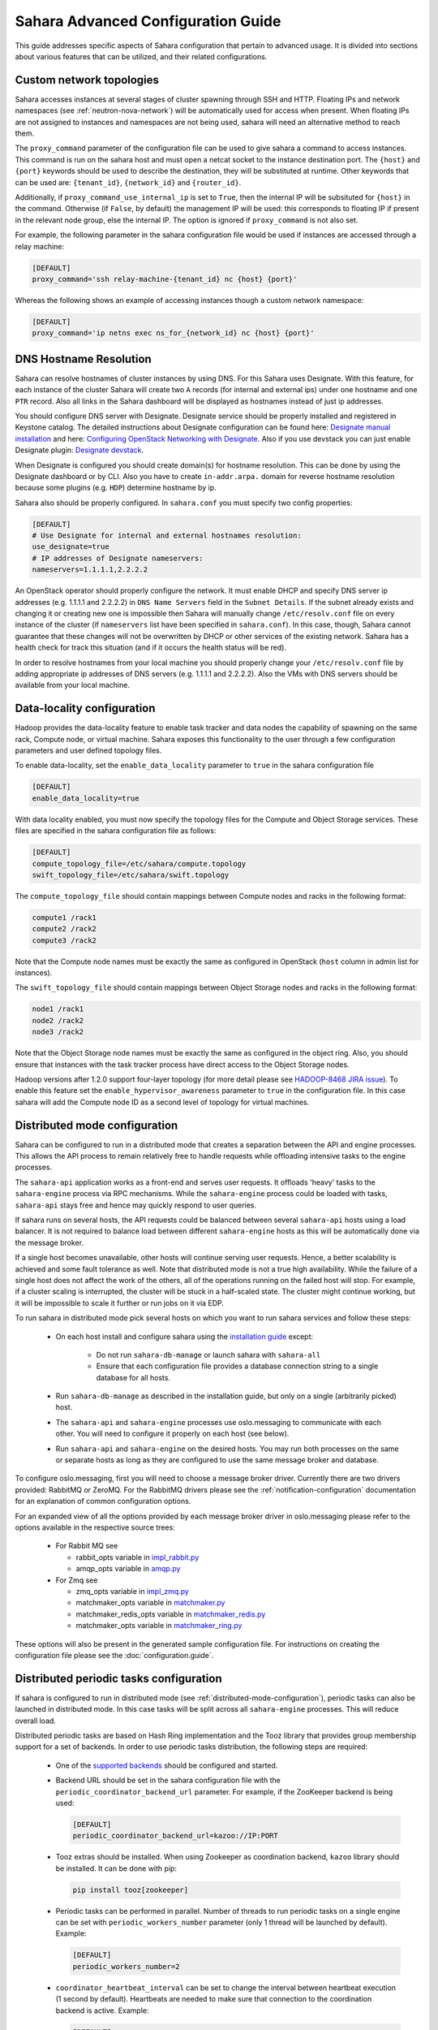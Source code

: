 Sahara Advanced Configuration Guide
===================================

This guide addresses specific aspects of Sahara configuration that pertain to
advanced usage. It is divided into sections about various features that can be
utilized, and their related configurations.

.. _custom_network_topologies:

Custom network topologies
-------------------------

Sahara accesses instances at several stages of cluster spawning through
SSH and HTTP. Floating IPs and network namespaces
(see :ref:`neutron-nova-network`) will be automatically used for
access when present. When floating IPs are not assigned to instances and
namespaces are not being used, sahara will need an alternative method to
reach them.

The ``proxy_command`` parameter of the configuration file can be used to
give sahara a command to access instances. This command is run on the
sahara host and must open a netcat socket to the instance destination
port. The ``{host}`` and ``{port}`` keywords should be used to describe the
destination, they will be substituted at runtime.  Other keywords that
can be used are: ``{tenant_id}``, ``{network_id}`` and ``{router_id}``.

Additionally, if ``proxy_command_use_internal_ip`` is set to ``True``,
then the internal IP will be subsituted for ``{host}`` in the command.
Otherwise (if ``False``, by default) the management IP will be used: this
corresponds to floating IP if present in the relevant node group, else the
internal IP. The option is ignored if ``proxy_command`` is not also set.

For example, the following parameter in the sahara configuration file
would be used if instances are accessed through a relay machine:

.. sourcecode:: cfg

    [DEFAULT]
    proxy_command='ssh relay-machine-{tenant_id} nc {host} {port}'

Whereas the following shows an example of accessing instances though
a custom network namespace:

.. sourcecode:: cfg

    [DEFAULT]
    proxy_command='ip netns exec ns_for_{network_id} nc {host} {port}'

.. _dns_hostname_resolution:

DNS Hostname Resolution
-----------------------

Sahara can resolve hostnames of cluster instances by using DNS. For this Sahara
uses Designate. With this feature, for each instance of the cluster Sahara will
create two ``A`` records (for internal and external ips) under one hostname
and one ``PTR`` record. Also all links in the Sahara dashboard will be
displayed as hostnames instead of just ip addresses.

You should configure DNS server with Designate. Designate service should be
properly installed and registered in Keystone catalog. The detailed
instructions about Designate configuration can be found here: `Designate manual
installation`_ and here: `Configuring OpenStack Networking with Designate`_.
Also if you use devstack you can just enable Designate plugin:
`Designate devstack`_.

When Designate is configured you should create domain(s) for hostname
resolution. This can be done by using the Designate dashboard or by CLI. Also
you have to create ``in-addr.arpa.`` domain for reverse hostname resolution
because some plugins (e.g. ``HDP``) determine hostname by ip.

Sahara also should be properly configured. In ``sahara.conf`` you must specify
two config properties:

.. sourcecode:: cfg

    [DEFAULT]
    # Use Designate for internal and external hostnames resolution:
    use_designate=true
    # IP addresses of Designate nameservers:
    nameservers=1.1.1.1,2.2.2.2

An OpenStack operator should properly configure the network. It must enable
DHCP and specify DNS server ip addresses (e.g. 1.1.1.1 and 2.2.2.2) in
``DNS Name Servers`` field in the ``Subnet Details``. If the subnet already
exists and changing it or creating new one is impossible then Sahara will
manually change ``/etc/resolv.conf`` file on every instance of the cluster (if
``nameservers`` list have been specified in ``sahara.conf``). In this case,
though, Sahara cannot guarantee that these changes will not be overwritten by
DHCP or other services of the existing network. Sahara has a health check for
track this situation (and if it occurs the health status will be red).

In order to resolve hostnames from your local machine you should properly
change your ``/etc/resolv.conf`` file by adding appropriate ip addresses of
DNS servers (e.g. 1.1.1.1 and 2.2.2.2). Also the VMs with DNS servers should
be available from your local machine.

.. _Designate manual installation: http://docs.openstack.org/developer/designate/install/ubuntu-liberty.html
.. _Configuring OpenStack Networking with Designate: http://docs.openstack.org/mitaka/networking-guide/adv-config-dns.html#configuring-openstack-networking-for-integration-with-an-external-dns-service
.. _Designate devstack: http://docs.openstack.org/developer/designate/devstack.html

.. _data_locality_configuration:

Data-locality configuration
---------------------------

Hadoop provides the data-locality feature to enable task tracker and
data nodes the capability of spawning on the same rack, Compute node,
or virtual machine. Sahara exposes this functionality to the user
through a few configuration parameters and user defined topology files.

To enable data-locality, set the ``enable_data_locality`` parameter to
``true`` in the sahara configuration file

.. sourcecode:: cfg

    [DEFAULT]
    enable_data_locality=true

With data locality enabled, you must now specify the topology files
for the Compute and Object Storage services. These files are
specified in the sahara configuration file as follows:

.. sourcecode:: cfg

    [DEFAULT]
    compute_topology_file=/etc/sahara/compute.topology
    swift_topology_file=/etc/sahara/swift.topology

The ``compute_topology_file`` should contain mappings between Compute
nodes and racks in the following format:

.. sourcecode:: cfg

    compute1 /rack1
    compute2 /rack2
    compute3 /rack2

Note that the Compute node names must be exactly the same as configured in
OpenStack (``host`` column in admin list for instances).

The ``swift_topology_file`` should contain mappings between Object Storage
nodes and racks in the following format:

.. sourcecode:: cfg

    node1 /rack1
    node2 /rack2
    node3 /rack2

Note that the Object Storage node names must be exactly the same as
configured in the object ring. Also, you should ensure that instances
with the task tracker process have direct access to the Object Storage
nodes.

Hadoop versions after 1.2.0 support four-layer topology (for more detail
please see `HADOOP-8468 JIRA issue`_). To enable this feature set the
``enable_hypervisor_awareness`` parameter to ``true`` in the configuration
file. In this case sahara will add the Compute node ID as a second level of
topology for virtual machines.

.. _HADOOP-8468 JIRA issue: https://issues.apache.org/jira/browse/HADOOP-8468

.. _distributed-mode-configuration:

Distributed mode configuration
------------------------------

Sahara can be configured to run in a distributed mode that creates a
separation between the API and engine processes. This allows the API
process to remain relatively free to handle requests while offloading
intensive tasks to the engine processes.

The ``sahara-api`` application works as a front-end and serves user
requests. It offloads 'heavy' tasks to the ``sahara-engine`` process
via RPC mechanisms. While the ``sahara-engine`` process could be loaded
with tasks, ``sahara-api`` stays free and hence may quickly respond to
user queries.

If sahara runs on several hosts, the API requests could be
balanced between several ``sahara-api`` hosts using a load balancer.
It is not required to balance load between different ``sahara-engine``
hosts as this will be automatically done via the message broker.

If a single host becomes unavailable, other hosts will continue
serving user requests. Hence, a better scalability is achieved and some
fault tolerance as well. Note that distributed mode is not a true
high availability. While the failure of a single host does not
affect the work of the others, all of the operations running on
the failed host will stop. For example, if a cluster scaling is
interrupted, the cluster will be stuck in a half-scaled state. The
cluster might continue working, but it will be impossible to scale it
further or run jobs on it via EDP.

To run sahara in distributed mode pick several hosts on which
you want to run sahara services and follow these steps:

 * On each host install and configure sahara using the
   `installation guide <../installation.guide.html>`_
   except:

    * Do not run ``sahara-db-manage`` or launch sahara with ``sahara-all``
    * Ensure that each configuration file provides a database connection
      string to a single database for all hosts.

 * Run ``sahara-db-manage`` as described in the installation guide,
   but only on a single (arbitrarily picked) host.

 * The ``sahara-api`` and ``sahara-engine`` processes use oslo.messaging to
   communicate with each other. You will need to configure it properly on
   each host (see below).

 * Run ``sahara-api`` and ``sahara-engine`` on the desired hosts. You may
   run both processes on the same or separate hosts as long as they are
   configured to use the same message broker and database.

To configure oslo.messaging, first you will need to choose a message
broker driver. Currently there are two drivers provided: RabbitMQ
or ZeroMQ. For the RabbitMQ drivers please see the
:ref:`notification-configuration` documentation for an explanation of
common configuration options.

For an expanded view of all the options provided by each message broker
driver in oslo.messaging please refer to the options available in the
respective source trees:

 * For Rabbit MQ see

   * rabbit_opts variable in `impl_rabbit.py <https://git.openstack.org/
     cgit/openstack/oslo.messaging/tree/oslo/messaging/_drivers
     /impl_rabbit.py?id=1.4.0#n38>`_
   * amqp_opts variable in `amqp.py <https://git.openstack.org/cgit/
     openstack/oslo.messaging/tree/oslo/messaging/
     _drivers/amqp.py?id=1.4.0#n37>`_

 * For Zmq see

   * zmq_opts variable in `impl_zmq.py <https://git.openstack.org/cgit/
     openstack/oslo.messaging/tree/oslo/messaging/_drivers/
     impl_zmq.py?id=1.4.0#n49>`_
   * matchmaker_opts variable in `matchmaker.py <https://git.openstack.org/
     cgit/openstack/oslo.messaging/tree/oslo/messaging/_drivers/
     matchmaker.py?id=1.4.0#n27>`_
   * matchmaker_redis_opts variable in `matchmaker_redis.py <https://
     git.openstack.org/cgit/openstack/oslo.messaging/tree/oslo/messaging/
     _drivers/matchmaker_redis.py?id=1.4.0#n26>`_
   * matchmaker_opts variable in `matchmaker_ring.py <https://
     git.openstack.org/cgit/openstack/oslo.messaging/tree/oslo/messaging/
     _drivers/matchmaker_ring.py?id=1.4.0#n27>`_

These options will also be present in the generated sample configuration
file. For instructions on creating the configuration file please see the
:doc:`configuration.guide`.

.. _distributed-periodic-tasks:

Distributed periodic tasks configuration
----------------------------------------

If sahara is configured to run in distributed mode (see
:ref:`distributed-mode-configuration`), periodic tasks can also be launched in
distributed mode. In this case tasks will be split across all ``sahara-engine``
processes. This will reduce overall load.

Distributed periodic tasks are based on Hash Ring implementation and the Tooz
library that provides group membership support for a set of backends. In order
to use periodic tasks distribution, the following steps are required:

 * One of the `supported backends <http://docs.openstack.org/developer/tooz/
   compatibility.html#driver-support>`_ should be configured and started.
 * Backend URL should be set in the sahara configuration file with the
   ``periodic_coordinator_backend_url`` parameter. For example, if the
   ZooKeeper backend is being used:

   .. sourcecode:: cfg

       [DEFAULT]
       periodic_coordinator_backend_url=kazoo://IP:PORT

 * Tooz extras should be installed. When using Zookeeper as coordination
   backend, ``kazoo`` library should be installed. It can be done with pip:

   .. sourcecode:: console

      pip install tooz[zookeeper]

 * Periodic tasks can be performed in parallel. Number of threads to run
   periodic tasks on a single engine can be set with
   ``periodic_workers_number`` parameter (only 1 thread will be launched by
   default). Example:

   .. sourcecode:: cfg

       [DEFAULT]
       periodic_workers_number=2

 * ``coordinator_heartbeat_interval`` can be set to change the interval between
   heartbeat execution (1 second by default). Heartbeats are needed to make
   sure that connection to the coordination backend is active. Example:

   .. sourcecode:: cfg

       [DEFAULT]
       coordinator_heartbeat_interval=2

 * ``hash_ring_replicas_count`` can be set to change the number of replicas for
   each engine on a Hash Ring. Each replica is a point on a Hash Ring that
   belongs to a particular engine. A larger number of replicas leads to better
   task distribution across the set of engines. (40 by default). Example:

   .. sourcecode:: cfg

       [DEFAULT]
       hash_ring_replicas_count=100

.. _external_key_manager_usage:

External key manager usage
--------------------------

Sahara generates and stores several passwords during the course of operation.
To harden sahara's usage of passwords it can be instructed to use an
external key manager for storage and retrieval of these secrets. To enable
this feature there must first be an OpenStack Key Manager service deployed
within the stack.

With a Key Manager service deployed on the stack, sahara must be configured
to enable the external storage of secrets. Sahara uses the
`castellan <http://docs.openstack.org/developer/castellan/>`_ library
to interface with the OpenStack Key Manager service. This library provides
configurable access to a key manager. To configure sahara to use barbican as
the key manager, edit the sahara configuration file as follows:

.. sourcecode:: cfg

    [DEFAULT]
    use_barbican_key_manager=true

Enabling the ``use_barbican_key_manager`` option will configure castellan
to use barbican as its key management implementation. By default it will
attempt to find barbican in the Identity service's service catalog.

For added control of the barbican server location, optional configuration
values may be added to specify the URL for the barbican API server.

.. sourcecode:: cfg

    [castellan]
    barbican_api_endpoint=http://{barbican controller IP:PORT}/
    barbican_api_version=v1

The specific values for the barbican endpoint will be dictated by the
IP address of the controller for your installation.

With all of these values configured and the Key Manager service deployed,
sahara will begin storing its secrets in the external manager.

Indirect instance access through proxy nodes
--------------------------------------------

.. warning::
    The indirect VMs access feature is in alpha state. We do not
    recommend using it in a production environment.

Sahara needs to access instances through SSH during cluster setup. This
access can be obtained a number of different ways (see
:ref:`neutron-nova-network`, :ref:`floating_ip_management`,
:ref:`custom_network_topologies`). Sometimes it is impossible to provide
access to all nodes (because of limited numbers of floating IPs or security
policies). In these cases access can be gained using other nodes of the
cluster as proxy gateways. To enable this set ``is_proxy_gateway=true``
for the node group you want to use as proxy. Sahara will communicate with
all other cluster instances through the instances of this node group.

Note, if ``use_floating_ips=true`` and the cluster contains a node group with
``is_proxy_gateway=true``, the requirement to have ``floating_ip_pool``
specified is applied only to the proxy node group. Other instances will be
accessed through proxy instances using the standard private network.

Note, the Cloudera Hadoop plugin doesn't support access to Cloudera manager
through a proxy node. This means that for CDH clusters only nodes with
the Cloudera manager can be designated as proxy gateway nodes.

Multi region deployment
-----------------------

Sahara supports multi region deployment. To enable this option each
instance of sahara should have the ``os_region_name=<region>``
parameter set in the configuration file. The following example demonstrates
configuring sahara to use the ``RegionOne`` region:

.. sourcecode:: cfg

    [DEFAULT]
    os_region_name=RegionOne

.. _non-root-users:

Non-root users
--------------

In cases where a proxy command is being used to access cluster instances
(for example, when using namespaces or when specifying a custom proxy
command), rootwrap functionality is provided to allow users other than
``root`` access to the needed operating system facilities. To use rootwrap
the following configuration parameter is required to be set:

.. sourcecode:: cfg

    [DEFAULT]
    use_rootwrap=true

Assuming you elect to leverage the default rootwrap command
(``sahara-rootwrap``), you will need to perform the following additional setup
steps:

* Copy the provided sudoers configuration file from the local project file
  ``etc/sudoers.d/sahara-rootwrap`` to the system specific location, usually
  ``/etc/sudoers.d``. This file is setup to allow a user named ``sahara``
  access to the rootwrap script. It contains the following:

.. sourcecode:: cfg

    sahara ALL = (root) NOPASSWD: /usr/bin/sahara-rootwrap /etc/sahara/rootwrap.conf *

When using devstack to deploy sahara, please pay attention that you need to
change user in script from ``sahara`` to ``stack``.

* Copy the provided rootwrap configuration file from the local project file
  ``etc/sahara/rootwrap.conf`` to the system specific location, usually
  ``/etc/sahara``. This file contains the default configuration for rootwrap.

* Copy the provided rootwrap filters file from the local project file
  ``etc/sahara/rootwrap.d/sahara.filters`` to the location specified in the
  rootwrap configuration file, usually ``/etc/sahara/rootwrap.d``. This file
  contains the filters that will allow the ``sahara`` user to access the
  ``ip netns exec``, ``nc``, and ``kill`` commands through the rootwrap
  (depending on ``proxy_command`` you may need to set additional filters).
  It should look similar to the followings:

.. sourcecode:: cfg

    [Filters]
    ip: IpNetnsExecFilter, ip, root
    nc: CommandFilter, nc, root
    kill: CommandFilter, kill, root

If you wish to use a rootwrap command other than ``sahara-rootwrap`` you can
set the following parameter in your sahara configuration file:

.. sourcecode:: cfg

    [DEFAULT]
    rootwrap_command='sudo sahara-rootwrap /etc/sahara/rootwrap.conf'

For more information on rootwrap please refer to the
`official Rootwrap documentation <https://wiki.openstack.org/wiki/Rootwrap>`_

Object Storage access using proxy users
---------------------------------------

To improve security for clusters accessing files in Object Storage,
sahara can be configured to use proxy users and delegated trusts for
access. This behavior has been implemented to reduce the need for
storing and distributing user credentials.

The use of proxy users involves creating an Identity domain that will be
designated as the home for these users. Proxy users will be
created on demand by sahara and will only exist during a job execution
which requires Object Storage access. The domain created for the
proxy users must be backed by a driver that allows sahara's admin user to
create new user accounts. This new domain should contain no roles, to limit
the potential access of a proxy user.

Once the domain has been created, sahara must be configured to use it by
adding the domain name and any potential delegated roles that must be used
for Object Storage access to the sahara configuration file. With the
domain enabled in sahara, users will no longer be required to enter
credentials for their data sources and job binaries referenced in
Object Storage.

Detailed instructions
^^^^^^^^^^^^^^^^^^^^^

First a domain must be created in the Identity service to hold proxy
users created by sahara. This domain must have an identity backend driver
that allows for sahara to create new users. The default SQL engine is
sufficient but if your keystone identity is backed by LDAP or similar
then domain specific configurations should be used to ensure sahara's
access. Please see the `Keystone documentation`_ for more information.

.. _Keystone documentation: http://docs.openstack.org/developer/keystone/configuration.html#domain-specific-drivers

With the domain created, sahara's configuration file should be updated to
include the new domain name and any potential roles that will be needed. For
this example let's assume that the name of the proxy domain is
``sahara_proxy`` and the roles needed by proxy users will be ``Member`` and
``SwiftUser``.

.. sourcecode:: cfg

    [DEFAULT]
    use_domain_for_proxy_users=true
    proxy_user_domain_name=sahara_proxy
    proxy_user_role_names=Member,SwiftUser

A note on the use of roles. In the context of the proxy user, any roles
specified here are roles intended to be delegated to the proxy user from the
user with access to Object Storage. More specifically, any roles that
are required for Object Storage access by the project owning the object
store must be delegated to the proxy user for authentication to be
successful.

Finally, the stack administrator must ensure that images registered with
sahara have the latest version of the Hadoop swift filesystem plugin
installed. The sources for this plugin can be found in the
`sahara extra repository`_. For more information on images or swift
integration see the sahara documentation sections
:ref:`diskimage-builder-label` and :ref:`swift-integration-label`.

.. _Sahara extra repository: http://github.com/openstack/sahara-extra

.. _volume_instance_locality_configuration:

Volume instance locality configuration
--------------------------------------

The Block Storage service provides the ability to define volume instance
locality to ensure that instance volumes are created on the same host
as the hypervisor. The ``InstanceLocalityFilter`` provides the mechanism
for the selection of a storage provider located on the same physical
host as an instance.

To enable this functionality for instances of a specific node group, the
``volume_local_to_instance`` field in the node group template should be
set to ``true`` and some extra configurations are needed:

* The cinder-volume service should be launched on every physical host and at
  least one physical host should run both cinder-scheduler and
  cinder-volume services.
* ``InstanceLocalityFilter`` should be added to the list of default filters
  (``scheduler_default_filters`` in cinder) for the Block Storage
  configuration.
* The Extended Server Attributes extension needs to be active in the Compute
  service (this is true by default in nova), so that the
  ``OS-EXT-SRV-ATTR:host`` property is returned when requesting instance
  info.
* The user making the call needs to have sufficient rights for the property to
  be returned by the Compute service.
  This can be done by:

  * by changing nova's ``policy.json`` to allow the user access to the
    ``extended_server_attributes`` option.
  * by designating an account with privileged rights in the cinder
    configuration:

    .. sourcecode:: cfg

        os_privileged_user_name =
        os_privileged_user_password =
        os_privileged_user_tenant =

It should be noted that in a situation when the host has no space for volume
creation, the created volume will have an ``Error`` state and can not be used.

Autoconfiguration for templates
-------------------------------

:doc:`../userdoc/configs_recommendations`


NTP service configuration
-------------------------

By default sahara will enable the NTP service on all cluster instances if the
NTP package is included in the image (the sahara disk image builder will
include NTP in all images it generates). The default NTP server will be
``pool.ntp.org``; this can be overridden using the ``default_ntp_server``
setting in the ``DEFAULT`` section of the sahara configuration file.

If you are creating cluster templates using the sahara UI and would like to
specify a different NTP server for a particular cluster template, use the ``URL
of NTP server`` setting in the ``General Parameters`` section when you create
the template. If you would like to disable NTP for a particular cluster
template, deselect the ``Enable NTP service`` checkbox in the ``General
Parameters`` section when you create the template.

If you are creating clusters using the sahara CLI, you can specify another NTP
server or disable NTP service using the examples below.

If you want to enable configuring the NTP service, you should specify the
following configs for the cluster:

.. sourcecode:: json

  cluster_configs: {
      "general": {
          "URL of NTP server": "your_server.net",
      }
  }

If you want to disable configuring NTP service, you should specify following
configs for the cluster:

.. sourcecode:: json

  "cluster_configs": {
      "general": {
          "Enable NTP service": false,
      }
  }

CORS (Cross Origin Resource Sharing) Configuration
--------------------------------------------------

Sahara provides direct API access to user-agents (browsers) via the HTTP
CORS protocol. Detailed documentation, as well as troubleshooting examples,
may be found in the OpenStack `Administrator Guide`_.

To get started quickly, use the example configuration block below, replacing
the :code:`allowed origin` field with the host(s) from which your API expects
access.

.. sourcecode:: cfg

    [cors]
    allowed_origin=https://we.example.com:443
    max_age=3600
    allow_credentials=true

    [cors.additional_domain_1]
    allowed_origin=https://additional_domain_1.example.com:443

    [cors.additional_domain_2]
    allowed_origin=https://additional_domain_2.example.com:443

For more information on Cross Origin Resource Sharing, please review the `W3C
CORS specification`_.

.. _Administrator Guide: http://docs.openstack.org/admin-guide/cross_project_cors.html
.. _W3C CORS specification: http://www.w3.org/TR/cors/

Cleanup time for incomplete clusters
------------------------------------

Sahara provides maximal time (in hours) for clusters allowed to be in states
other than "Active", "Deleting" or "Error". If a cluster is not in "Active",
"Deleting" or "Error" state and last update of it was longer than
``cleanup_time_for_incomplete_clusters`` hours ago then it will be deleted
automatically. You can enable this feature by adding appropriate config
property in the ``DEFAULT`` section (by default it set up to ``0`` value which
means that automatic clean up is disabled). For example, if you want cluster to
be deleted after 3 hours if it didn't leave "Starting" state then you should
specify:

.. sourcecode:: cfg

    [DEFAULT]
    cleanup_time_for_incomplete_clusters = 3

Security Group Rules Configuration
----------------------------------

When auto_security_group is used, the amount of created security group rules
may be bigger than the default values configured in ``neutron.conf``. Then the
default limit should be raised up to some bigger value which is proportional to
the number of cluster node groups. You can change it in ``neutron.conf`` file:

.. sourcecode:: cfg

    [quotas]
    quota_security_group = 1000
    quota_security_group_rule = 10000

Or you can execute openstack CLI command:

.. sourcecode:: console

    openstack quota set --secgroups 1000 --secgroup-rules 10000 $PROJECT_ID
